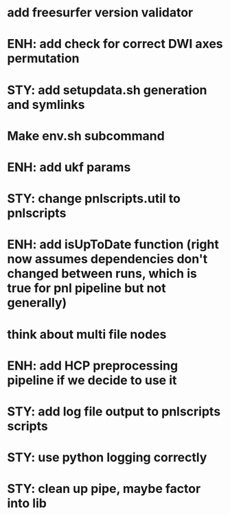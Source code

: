 * add freesurfer version validator
* ENH: add check for correct DWI axes permutation
* STY: add setupdata.sh generation and symlinks
* Make env.sh subcommand
* ENH: add ukf params
* STY: change pnlscripts.util to pnlscripts
* ENH: add isUpToDate function (right now assumes dependencies don't changed between runs, which is true for pnl pipeline but not generally)
* think about multi file nodes
* ENH: add HCP preprocessing pipeline if we decide to use it
* STY: add log file output to pnlscripts scripts
* STY: use python logging correctly
* STY: clean up pipe, maybe factor into lib
